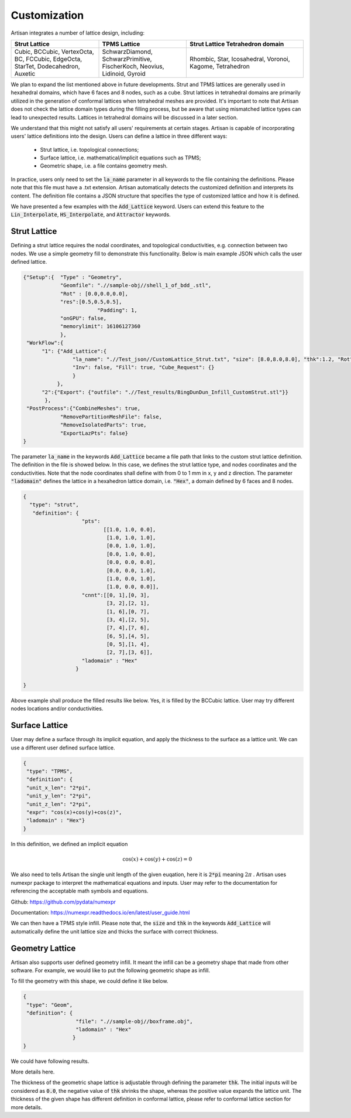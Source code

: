 Customization 
*************

Artisan integrates a number of lattice design, including:

.. list-table:: 
   :widths: 30 30 40
   :header-rows: 1

   * - Strut Lattice
     - TPMS Lattice
     - Strut Lattice Tetrahedron domain
   * - Cubic, BCCubic, VertexOcta, BC, FCCubic, EdgeOcta, StarTet, Dodecahedron, Auxetic
     - SchwarzDiamond, SchwarzPrimitive, FischerKoch, Neovius, Lidinoid, Gyroid
     - Rhombic, Star, Icosahedral, Voronoi, Kagome, Tetrahedron


We plan to expand the list mentioned above in future developments. Strut and TPMS lattices are generally used in hexahedral domains, which have 6 faces and 8 nodes, such as a cube. Strut lattices in tetrahedral domains are primarily utilized in the generation of conformal lattices when tetrahedral meshes are provided. It's important to note that Artisan does not check the lattice domain types during the filling process, but be aware that using mismatched lattice types can lead to unexpected results. Lattices in tetrahedral domains will be discussed in a later section.

We understand that this might not satisfy all users' requirements at certain stages. Artisan is capable of incorporating users' lattice definitions into the design. Users can define a lattice in three different ways:

 - Strut lattice, i.e. topological connections;
 - Surface lattice, i.e. mathematical/implicit equations such as TPMS;   
 - Geometric shape, i.e. a file contains geometry mesh.

In practice, users only need to set the :code:`la_name` parameter in all keywords to the file containing the definitions. Please note that this file must have a .txt extension. Artisan automatically detects the customized definition and interprets its content. The definition file contains a JSON structure that specifies the type of customized lattice and how it is defined.

We have presented a few examples with the :code:`Add_Lattice` keyword. Users can extend this feature to the :code:`Lin_Interpolate`, :code:`HS_Interpolate`, and :code:`Attractor` keywords.

=============
Strut Lattice
=============

Defining a strut lattice requires the nodal coordinates, and topological conductivities, e.g. connection between two nodes. We use a simple geometry fill to demonstrate this functionality. Below is main example JSON which calls the user defined lattice.

.. code-block:: json

    {"Setup":{  "Type" : "Geometry",
                "Geomfile": ".//sample-obj//shell_1_of_bdd_.stl",
                "Rot" : [0.0,0.0,0.0],
                "res":[0.5,0.5,0.5],
		            "Padding": 1,
                "onGPU": false,
                "memorylimit": 16106127360
                },
     "WorkFlow":{
          "1": {"Add_Lattice":{
                    "la_name": ".//Test_json//CustomLattice_Strut.txt", "size": [8.0,8.0,8.0], "thk":1.2, "Rot":[0.0, 0.0, 0.0], "Trans":[0.0, 0.0, 0.0],
                    "Inv": false, "Fill": true, "Cube_Request": {}
                    }
               },
          "2":{"Export": {"outfile": ".//Test_results/BingDunDun_Infill_CustomStrut.stl"}}
           },
     "PostProcess":{"CombineMeshes": true,
                "RemovePartitionMeshFile": false,
                "RemoveIsolatedParts": true, 
                "ExportLazPts": false}
    }

The parameter :code:`la_name` in the keywords :code:`Add_Lattice` became a file path that links to the custom strut lattice definition. The definition in the file is showed below. In this case, we defines the strut lattice type, and nodes coordinates and the conductivities. Note that the node coordinates shall define with from 0 to 1 mm in x, y and z direction.  The parameter :code:`"ladomain"` defines the lattice in a hexahedron lattice domain, i.e. :code:`"Hex"`, a domain defined by 6 faces and 8 nodes. 

.. code-block:: json

    {
      "type": "strut",
       "definition": {
                       "pts": 
                              [[1.0, 1.0, 0.0],
                               [1.0, 1.0, 1.0],
                               [0.0, 1.0, 1.0],
                               [0.0, 1.0, 0.0],
                               [0.0, 0.0, 0.0],
                               [0.0, 0.0, 1.0],
                               [1.0, 0.0, 1.0],
                               [1.0, 0.0, 0.0]],
                       "cnnt":[[0, 1],[0, 3],
                               [3, 2],[2, 1],
                               [1, 6],[0, 7],
                               [3, 4],[2, 5],
                               [7, 4],[7, 6],
                               [6, 5],[4, 5],
                               [0, 5],[1, 4],
                               [2, 7],[3, 6]],
                       "ladomain" : "Hex"
                     }

    }

Above example shall produce the filled results like below. Yes, it is filled by the BCCubic lattice. User may try different nodes locations and/or conductivities. 

.. image:: ../pictures/custom_strut.png

===============
Surface Lattice
===============

User may define a surface through its implicit equation, and apply the thickness to the surface as a lattice unit. We can use a different user defined surface lattice. 

.. code-block:: json

    {
     "type": "TPMS",
     "definition": {
     "unit_x_len": "2*pi",
     "unit_y_len": "2*pi",
     "unit_z_len": "2*pi",
     "expr": "cos(x)+cos(y)+cos(z)",
     "ladomain" : "Hex"}
    }    

In this definition, we defined an implicit equation 

.. math::

    \cos(x) + \cos(y) + \cos(z) = 0 

We also need to tells Artisan the single unit length of the given euqation, here it is :code:`2*pi` meaning :math:`2\pi` . Artisan uses numexpr package to interpret the mathematical equations and inputs. User may refer to the documentation for referencing the acceptable math symbols and equations.

Github: https://github.com/pydata/numexpr

Documentation: https://numexpr.readthedocs.io/en/latest/user_guide.html

We can then have a TPMS style infill. Please note that, the :code:`size` and :code:`thk` in the keywords :code:`Add_Lattice` will automatically define the unit lattice size and thicks the surface with correct thickness.

.. image:: ../pictures/custom_TPMS.png

================
Geometry Lattice
================

Artisan also supports user defined geometry infill. It meant the infill can be a geometry shape that made from other software. For example, we would like to put the following geometric shape as infill. 

.. image:: ../pictures/custom_geom_infill.png

To fill the geometry with this shape, we could define it like below.

.. code-block:: json

    {
     "type": "Geom",
     "definition": {
                     "file": ".//sample-obj//boxframe.obj",
                     "ladomain" : "Hex"
                    }
    }

We could have following results.

.. image:: ../pictures/custom_geom.png

More details here.

.. image:: ../pictures/custom_geom_details.png

The thickness of the geometric shape lattice is adjustable through defining the parameter :code:`thk`. The initial inputs will be considered as :code:`0.0`, the negative value of :code:`thk` shrinks the shape, whereas the positive value expands the lattice unit. The thickness of the given shape has different definition in conformal lattice, please refer to conformal lattice section for more details.
